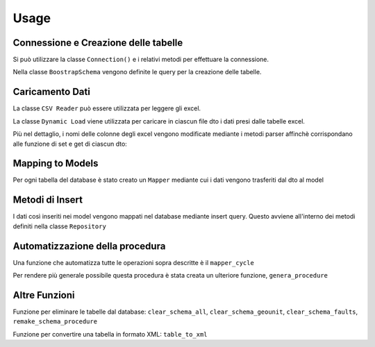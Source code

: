 Usage
=====

Connessione e Creazione delle tabelle
-------------------------------------

Si può utilizzare la classe ``Connection()`` e i relativi metodi per effettuare la connessione.

.. py:class:: Connection(connection)

    :connection: richiama una funzione che apre la connessione al database postgres.

    .. py:classmethod:: check_connection()

        verifica appunto la connessione.

    La connessione può essere chiusa mediante ``close_connection()`` fornendogli in ingresso la connessione.

Nella classe ``BoostrapSchema`` vengono definite le query per la creazione delle tabelle.

.. py:class:: BoostrapSchema(table_list)

    :table_list: una lista appunto contenente delle funzioni, ognuna delle quali contiene la query per la creazione della relativa tabella.

    .. py:classmethod:: execute_query

        prende in ingresso la connessione ed esegue la query per ogni tabella all'interno della lista.

    .. py:classmethod:: commit_query

Caricamento Dati
----------------

La classe ``CSV Reader`` può essere utilizzata per leggere gli excel.

.. py:class:: CSVReader (data,nrows,column_data)

    :data: viene restituito dal metodo ``load_excel``

    :nrows: viene restituito dal metodo ``num_rows``

    :column_data: viene restituito dal metodo ``retrieve_column``

    .. py:classmethod:: load_excel (path)

        restituisce la tabella excel fornendogli in ingresso il path

    .. py:classmethod:: num_rows

        restituisce il numero di righe, prendendo in ingresso la tabella

    .. py:classmethod:: retrieve_column

        restituisce solo parte della tabella, quella relativa alle colonne selezionate (prende in ingresso la tabella e una lista di colonne)


La classe ``Dynamic Load`` viene utilizzata per caricare in ciascun file dto i dati presi dalle tabelle excel.

.. py:class:: DynamicLoad

    .. py:classmethod:: to_dto (path, file_dto, index_col)

        questo metodo vuole in ingresso il path, il file dto in cui vanno mappati i dati e gli indici delle colonne da considerare nella tabella. Mediante il path e i metodi di CSVReader i dati delle colonne selezionate vengono presi dall'excel. Con due cicli for annidati (all'esterno sulle colonne, all'interno sulle righe) seleziono ogni elemento e lo aggiungo al dto mediante i metodi get e set di ciascun dto.

Più nel dettaglio, i nomi delle colonne degli excel vengono modificate mediante i metodi parser affinchè corrispondano alle funzione di set e get di ciascun dto:

.. py:function:: parse_method_name (method_name)

    prende in ingresso il nome della colonna, e si occupa di mettere il "_" prima di ogni lettera maiuscola all'interno della parola (tranne la prima) e rende tutte le lettere minuscole

.. py:function:: parse_method_element (element)

    si occupa di verificare se ci solo elementi NaN e in caso sotituirli con "None"

Mapping to Models
------------------

Per ogni tabella del database è stato creato un ``Mapper`` mediante cui i dati vengono trasferiti dal dto al model

.. py:class:: Mapper

    .. py:classmethod:: to_model_list_boundary_info

        prende in ingresso la lista degli oggetti di un dto, e per ogni elemento della lista (ogni oggetto) tutti i campi vengono inseriti nel model mediante il metodo ``to_model``

    .. py:classmethod:: to_model

        prende in ingresso un oggetto del dto e mappa singolarmente ogni campo dal dto al model mediante le funzioni di set e get



Metodi di Insert
------------------

I dati così inseriti nei model vengono mappati nel database mediante insert query.
Questo avviene all'interno dei metodi definiti nella classe ``Repository``

.. py:class:: Repository

    :insert_query: query di insert in cui vengono specificati quali valori inserire in quale tabella

    .. py:classmethod:: populate_tabella

        prende in ingresso la lista contenente gli oggetti models e in un ciclo for scorro tutti gli elementi, ad uno ad uno ciascun oggetto viene scomposto nei suoi campi mediante il metodo ``model_to_tuple`` che mi da proprio i valori della INSERT; pertanto tutti i valori di un oggetto vengono mappati nel database ad ogni iterazione del ciclo.

Automatizzazione della procedura
--------------------------------
Una funzione che automatizza tutte le operazioni sopra descritte è il ``mapper_cycle``

.. py:function:: mapper_cycle (connection, lista_colonne)

    Questa funzione prende in ingresso solo la connessione e una lista contenente a sua volta liste con gli indici delle colonne da considerare per ciascun file. In particolare, viene settato di default un path e questa funzione si prende tutti i file excel che trova lì; questi ultimi vengono riordinati (perchè la creazione delle tabelle avviene secondo l'ordine nella lista) e poi singolarmente a questi file vengono applicate le funzioni to_dto, to_model_list e populate_tabella (grazie ad opportune reflection).

Per rendere più generale possibile questa procedura è stata creata un ulteriore funzione, ``genera_procedure``

.. py:function:: genera_procedure (connection)

    Questa funzione consente non solo di svolgere tutti i passaggi precedenti in modo automatico, chiedendo solo all'utente l'inserimento dei nomi dei file excel e degli indici delle colonne che vuole prendere da questi, ma permette inoltre di salvare i passaggi effettuati (quindi quali file excel sono stati caricati e quali colonne di questi) in modo da consentire di ripetere la procedura in modo completamente automatico. Più nel dettaglio: Inizialmente si chiede se si vogliono eliminare delle tabelle dal database, se si vogliono (ri)creare e, se sono presenti delle procedure già memorizzate, se si vuole scegliere una di queste.  Se si sceglie una procedura esistente, basterà inserire il suo nome e il resto verrà fatto in modo completamente automatico; se invece si vuole eseguire una nuova procedura, il programma chiede di inserire i file in una cartella, di indicarne il numero e infine, nell'ordine in cui vogliono sia caricati, il nome di ciascun file excel e gli indici delle colonne relative (mostrando le colonne presenti in ciascun file). Dopodichè, le successive operazioni vengono eseguite in modo automatico, a meno che non si desidera inserire anche le informazioni geometriche in alcune tabelle; in questo caso, viene ulteriormente chiesto di inserire il nome dello shapefile da caricare. Infine, se si è scelta una procedura manuale si chiede se si vuole salvarla (affinchè la successiva volta non si debbano reinserire tutti i dati manualmente). NB: attualmente, le procedure memorizzate contengono i file excel e relative colonne, ma non gli shapefile, che comunque andranno reinseriti manualmente.


Altre Funzioni
--------------

Funzione per eliminare le tabelle dal database: ``clear_schema_all``, ``clear_schema_geounit``, ``clear_schema_faults``, ``remake_schema_procedure``

.. py:function:: clear_schema_all (connection)

    Questa funzione prende in ingresso la connessione; al suo interno viene definita la query in cui vengono specificate le tabelle da eliminare e l'eliminazione viene eseguita mediante i comandi di execute e commit. Questa funzione elimina TUTTE le tabelle nel database (tranne quella "Procedure").

.. py:function:: clear_schema_geounit (connection)

    Questa funzione prende in ingresso la connessione; al suo interno viene definita la query in cui vengono specificate le tabelle da eliminare e l'eliminazione viene eseguita mediante i comandi di execute e commit. Questa funzione elimina le tabelle  relative all'unità geologica nel database.

.. py:function:: clear_schema_faults (connection)

    Questa funzione prende in ingresso la connessione; al suo interno viene definita la query in cui vengono specificate le tabelle da eliminare e l'eliminazione viene eseguita mediante i comandi di execute e commit. Questa funzione elimina le tabelle relative alle faglie nel database.

.. py:function:: remake_schema_procedure (connection)

    Questa funzione prende in ingresso la connessione; al suo interno viene definita la query in cui viene specificata la tabella "Procedure" da eliminare e l'eliminazione viene eseguita mediante i comandi di execute e commit.

Funzione per convertire una tabella in formato XML: ``table_to_xml``

.. py:function:: table_to_xml (table, schema, connection)

    Questa funzione prende in ingresso il nome della tabella, lo schema dove è definita e la connessione; queste informazioni servono per accedere alla specifica tabella nel database e prelevare tutte le informazioni in essa contenute, per poi riadattarle nel formato di output (xml).






